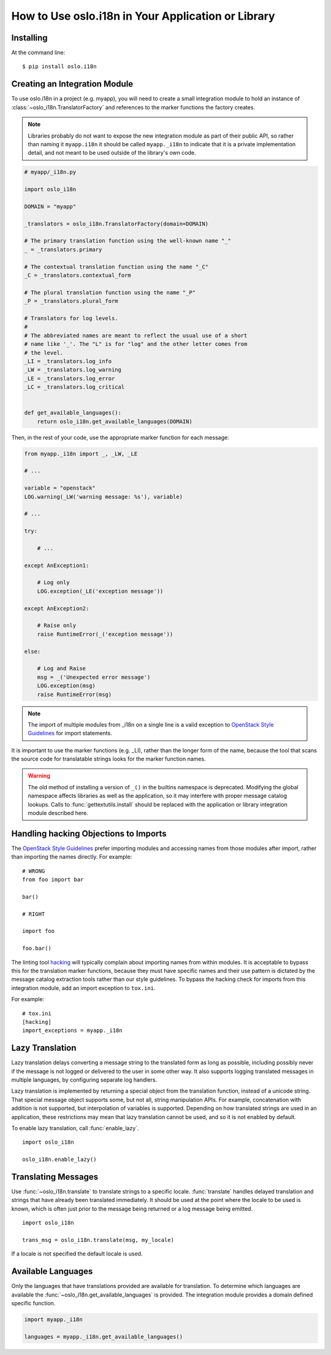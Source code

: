 =====================================================
 How to Use oslo.i18n in Your Application or Library
=====================================================

Installing
==========

At the command line::

    $ pip install oslo.i18n

.. _integration-module:

Creating an Integration Module
==============================

To use oslo.i18n in a project (e.g. myapp), you will need to create a
small integration module to hold an instance of
:class:`~oslo_i18n.TranslatorFactory` and references to
the marker functions the factory creates.

.. note::

   Libraries probably do not want to expose the new integration module
   as part of their public API, so rather than naming it
   ``myapp.i18n`` it should be called ``myapp._i18n`` to indicate that
   it is a private implementation detail, and not meant to be used
   outside of the library's own code.

.. code-block:: python

    # myapp/_i18n.py

    import oslo_i18n

    DOMAIN = "myapp"

    _translators = oslo_i18n.TranslatorFactory(domain=DOMAIN)

    # The primary translation function using the well-known name "_"
    _ = _translators.primary

    # The contextual translation function using the name "_C"
    _C = _translators.contextual_form

    # The plural translation function using the name "_P"
    _P = _translators.plural_form

    # Translators for log levels.
    #
    # The abbreviated names are meant to reflect the usual use of a short
    # name like '_'. The "L" is for "log" and the other letter comes from
    # the level.
    _LI = _translators.log_info
    _LW = _translators.log_warning
    _LE = _translators.log_error
    _LC = _translators.log_critical


    def get_available_languages():
        return oslo_i18n.get_available_languages(DOMAIN)

Then, in the rest of your code, use the appropriate marker function
for each message:

.. code-block:: python

    from myapp._i18n import _, _LW, _LE

    # ...

    variable = "openstack"
    LOG.warning(_LW('warning message: %s'), variable)

    # ...

    try:

        # ...

    except AnException1:

        # Log only
        LOG.exception(_LE('exception message'))

    except AnException2:

        # Raise only
        raise RuntimeError(_('exception message'))

    else:

        # Log and Raise
        msg = _('Unexpected error message')
        LOG.exception(msg)
        raise RuntimeError(msg)

.. note::

   The import of multiple modules from _i18n on a single line is
   a valid exception to
   `OpenStack Style Guidelines <http://docs.openstack.org/developer/hacking/#imports>`_
   for import statements.


It is important to use the marker functions (e.g. _LI), rather than
the longer form of the name, because the tool that scans the source
code for translatable strings looks for the marker function names.

.. warning::

    The old method of installing a version of ``_()`` in the builtins
    namespace is deprecated. Modifying the global namespace affects
    libraries as well as the application, so it may interfere with
    proper message catalog lookups. Calls to
    :func:`gettextutils.install` should be replaced with the
    application or library integration module described here.

Handling hacking Objections to Imports
======================================

The `OpenStack Style Guidelines <http://docs.openstack.org/developer/hacking/#imports>`_
prefer importing modules and accessing names from those modules after
import, rather than importing the names directly. For example:

::

    # WRONG
    from foo import bar

    bar()

    # RIGHT

    import foo

    foo.bar()

The linting tool hacking_ will typically complain about importing
names from within modules. It is acceptable to bypass this for the
translation marker functions, because they must have specific names
and their use pattern is dictated by the message catalog extraction
tools rather than our style guidelines. To bypass the hacking check
for imports from this integration module, add an import exception to
``tox.ini``.

For example::

    # tox.ini
    [hacking]
    import_exceptions = myapp._i18n

.. _hacking: https://pypi.python.org/pypi/hacking

.. _lazy-translation:

Lazy Translation
================

Lazy translation delays converting a message string to the translated
form as long as possible, including possibly never if the message is
not logged or delivered to the user in some other way. It also
supports logging translated messages in multiple languages, by
configuring separate log handlers.

Lazy translation is implemented by returning a special object from the
translation function, instead of a unicode string. That special
message object supports some, but not all, string manipulation
APIs. For example, concatenation with addition is not supported, but
interpolation of variables is supported. Depending on how translated
strings are used in an application, these restrictions may mean that
lazy translation cannot be used, and so it is not enabled by default.

To enable lazy translation, call :func:`enable_lazy`.

::

    import oslo_i18n

    oslo_i18n.enable_lazy()

Translating Messages
====================

Use :func:`~oslo_i18n.translate` to translate strings to
a specific locale. :func:`translate` handles delayed translation and
strings that have already been translated immediately. It should be
used at the point where the locale to be used is known, which is often
just prior to the message being returned or a log message being
emitted.

::

    import oslo_i18n

    trans_msg = oslo_i18n.translate(msg, my_locale)

If a locale is not specified the default locale is used.

Available Languages
===================

Only the languages that have translations provided are available for
translation. To determine which languages are available the
:func:`~oslo_i18n.get_available_languages` is provided. The integration
module provides a domain defined specific function.

.. code-block:: python

    import myapp._i18n

    languages = myapp._i18n.get_available_languages()

.. seealso::

   * :doc:`guidelines`
